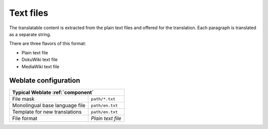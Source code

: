 .. _txt:

Text files
----------

.. versionadded:: 4.6

The translatable content is extracted from the plain text files and offered for
the translation. Each paragraph is translated as a separate string.

There are three flavors of this format:

* Plain text file
* DokuWiki text file
* MediaWiki text file

.. seealso::

   :doc:`tt:formats/text`

Weblate configuration
+++++++++++++++++++++

+--------------------------------+-------------------------------------+
| Typical Weblate :ref:`component`                                     |
+================================+=====================================+
| File mask                      | ``path/*.txt``                      |
+--------------------------------+-------------------------------------+
| Monolingual base language file | ``path/en.txt``                     |
+--------------------------------+-------------------------------------+
| Template for new translations  | ``path/en.txt``                     |
+--------------------------------+-------------------------------------+
| File format                    | `Plain text file`                   |
+--------------------------------+-------------------------------------+
